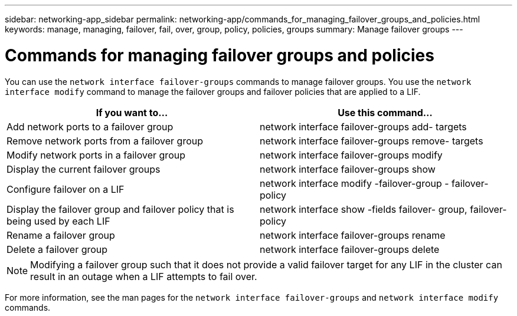 ---
sidebar: networking-app_sidebar
permalink: networking-app/commands_for_managing_failover_groups_and_policies.html
keywords: manage, managing, failover, fail, over, group, policy, policies, groups
summary: Manage failover groups
---

= Commands for managing failover groups and policies
:hardbreaks:
:nofooter:
:icons: font
:linkattrs:
:imagesdir: ./media/

//
// This file was created with NDAC Version 2.0 (August 17, 2020)
//
// 2020-11-23 12:34:44.343277
//

[.lead]
You can use the `network interface failover-groups` commands to manage failover groups. You use the `network interface modify` command to manage the failover groups and failover policies that are applied to a LIF.

|===
|If you want to... |Use this command...

|Add network ports to a failover group
|network interface failover-groups add- targets
|Remove network ports from a failover group
|network interface failover-groups remove- targets
|Modify network ports in a failover group
|network interface failover-groups modify
|Display the current failover groups
|network interface failover-groups show
|Configure failover on a LIF
|network interface modify -failover-group - failover-policy
|Display the failover group and failover policy that is being used by each LIF
|network interface show -fields failover- group, failover-policy
|Rename a failover group
|network interface failover-groups rename
|Delete a failover group
|network interface failover-groups delete
|===

[NOTE]
Modifying a failover group such that it does not provide a valid failover target for any LIF in the cluster can result in an outage when a LIF attempts to fail over.

For more information, see the man pages for the `network interface failover-groups` and `network interface modify` commands.
